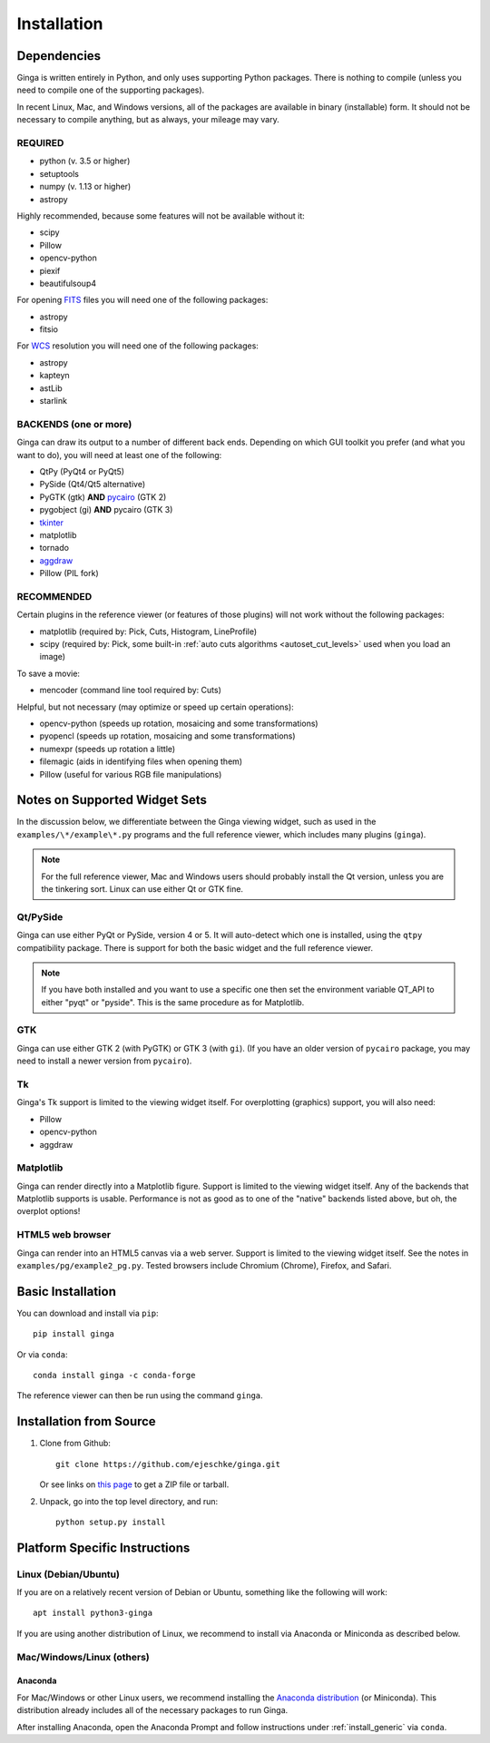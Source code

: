 .. _ch-install:

++++++++++++
Installation
++++++++++++

============
Dependencies
============

Ginga is written entirely in Python, and only uses supporting Python
packages.  There is nothing to compile (unless you need to compile one
of the supporting packages).

In recent Linux, Mac, and Windows versions, all of the packages are
available in binary (installable) form.  It should not be necessary
to compile anything, but as always, your mileage may vary.

REQUIRED
========

* python (v. 3.5 or higher)
* setuptools
* numpy  (v. 1.13 or higher)
* astropy

Highly recommended, because some features will not be available without it:

* scipy
* Pillow
* opencv-python
* piexif
* beautifulsoup4

For opening `FITS <https://fits.gsfc.nasa.gov/>`_ files you will
need one of the following packages:

* astropy
* fitsio

For `WCS <https://fits.gsfc.nasa.gov/fits_wcs.html>`_ resolution
you will need one of the following packages:

* astropy
* kapteyn
* astLib
* starlink

BACKENDS (one or more)
======================

Ginga can draw its output to a number of different back ends.
Depending on which GUI toolkit you prefer (and what you want to
do), you will need at least one of the following:

.. TODO: This can be broken down in a clearer way.
* QtPy (PyQt4 or PyQt5)
* PySide (Qt4/Qt5 alternative)
* PyGTK (gtk) **AND** `pycairo <https://github.com/pygobject/pycairo>`_ (GTK 2)
* pygobject (gi) **AND** pycairo (GTK 3)
* `tkinter <https://docs.python.org/3/library/tk.html>`_
* matplotlib
* tornado
* `aggdraw <https://github.com/pytroll/aggdraw>`_
* Pillow (PIL fork)

RECOMMENDED
===========

Certain plugins in the reference viewer (or features of those plugins)
will not work without the following packages:

* matplotlib (required by: Pick, Cuts, Histogram, LineProfile)
* scipy (required by: Pick, some built-in
  :ref:`auto cuts algorithms <autoset_cut_levels>` used when you load an image)

To save a movie:

* mencoder (command line tool required by: Cuts)

Helpful, but not necessary (may optimize or speed up certain operations):

* opencv-python (speeds up rotation, mosaicing and some transformations)
* pyopencl (speeds up rotation, mosaicing and some transformations)
* numexpr (speeds up rotation a little)
* filemagic (aids in identifying files when opening them)
* Pillow (useful for various RGB file manipulations)

==============================
Notes on Supported Widget Sets
==============================

In the discussion below, we differentiate between the Ginga viewing
widget, such as used in the ``examples/\*/example\*.py`` programs and the
full reference viewer, which includes many plugins (``ginga``).

.. note:: For the full reference viewer, Mac and Windows users
	  should probably install the Qt version, unless you are
	  the tinkering sort.  Linux can use either Qt or GTK fine.

Qt/PySide
=========

Ginga can use either PyQt or PySide, version 4 or 5.  It will auto-detect
which one is installed, using the ``qtpy`` compatibility package.
There is support for both the basic widget and the full reference viewer.

.. note:: If you have both installed and you want to use a specific one
	  then set the environment variable QT_API to either "pyqt" or
	  "pyside".  This is the same procedure as for Matplotlib.

GTK
===

Ginga can use either GTK 2 (with PyGTK) or GTK 3 (with ``gi``).  (If you have
an older version of ``pycairo`` package, you may need to install a newer version
from ``pycairo``).

Tk
==

Ginga's Tk support is limited to the viewing widget itself.  For
overplotting (graphics) support, you will also need:

* Pillow
* opencv-python
* aggdraw

Matplotlib
==========

Ginga can render directly into a Matplotlib figure.  Support is limited
to the viewing widget itself.  Any of the backends that Matplotlib
supports is usable.  Performance is not as good as to one of the
"native" backends listed above, but oh, the overplot options!

HTML5 web browser
=================

Ginga can render into an HTML5 canvas via a web server.  Support is limited
to the viewing widget itself.  See the notes in ``examples/pg/example2_pg.py``.
Tested browsers include Chromium (Chrome), Firefox, and Safari.

.. _install_generic:

==================
Basic Installation
==================

You can download and install via ``pip``::

   pip install ginga

Or via ``conda``::

   conda install ginga -c conda-forge

The reference viewer can then be run using the command ``ginga``.

========================
Installation from Source
========================

#. Clone from Github::

     git clone https://github.com/ejeschke/ginga.git

   Or see links on `this page <http://ejeschke.github.io/ginga/>`_
   to get a ZIP file or tarball.

#. Unpack, go into the top level directory, and run::

     python setup.py install

==============================
Platform Specific Instructions
==============================

.. _linux_install_instructions:

Linux (Debian/Ubuntu)
=====================

If you are on a relatively recent version of Debian or Ubuntu,
something like the following will work::

     apt install python3-ginga

If you are using another distribution of Linux, we recommend to install
via Anaconda or Miniconda as described below.

Mac/Windows/Linux (others)
==========================

Anaconda
--------

For Mac/Windows or other Linux users, we recommend installing the
`Anaconda distribution <http://continuum.io/downloads>`_ (or Miniconda).
This distribution already includes all of the necessary packages to run
Ginga.

After installing Anaconda, open the Anaconda Prompt and follow instructions
under :ref:`install_generic` via ``conda``.
